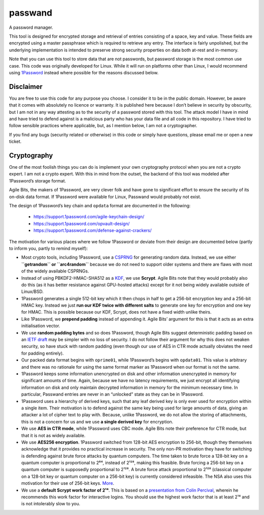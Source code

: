 passwand
========
A password manager.

This tool is designed for encrypted storage and retrieval of entries consisting
of a space, key and value. These fields are encrypted using a master passphrase
which is required to retrieve any entry. The interface is fairly unpolished, but
the underlying implementation is intended to preserve strong security properties
on data both at-rest and in-memory.

Note that you can use this tool to store data that are not passwords, but
password storage is the most common use case. This code was originally developed
for Linux. While it will run on platforms other than Linux, I would recommend
using 1Password_ instead where possible for the reasons discussed below.

Disclaimer
----------
You are free to use this code for any purpose you choose. I consider it to be in
the public domain. However, be aware that it comes with absolutely no licence or
warranty. It is published here because I don’t believe in security by obscurity,
but I am not in any way attesting as to the security of a password stored with
this tool. The attack model I have in mind and have tried to defend against is a
malicious party who has your data file and all code in this repository. I have
tried to follow sensible practices where applicable, but, as I mention below, I
am not a cryptographer.

If you find any bugs (security related or otherwise) in this code or simply have
questions, please email me or open a new ticket.

Cryptography
------------
One of the most foolish things you can do is implement your own cryptography
protocol when you are not a crypto expert. I am not a crypto expert. With this
in mind from the outset, the backend of this tool was modeled after 1Password’s
storage format.

Agile Bits, the makers of 1Password, are very clever folk and have gone to
significant effort to ensure the security of its on-disk data format. If
1Password were available for Linux, Passwand would probably not exist.

The design of 1Password’s key chain and ``opdata`` format are documented in
the following:

  * https://support.1password.com/agile-keychain-design/
  * https://support.1password.com/opvault-design/
  * https://support.1password.com/defense-against-crackers/

The motivation for various places where we follow 1Password or deviate from
their design are documented below (partly to inform you, partly to remind
myself):

* Most crypto tools, including 1Password, use a CSPRNG_ for generating random
  data. Instead, we use either **``getrandom`` or ``arc4random``** because we do
  not need to support older systems and there are flaws with most of the widely
  available CSPRNGs.

* Instead of using PBKDF2-HMAC-SHA512 as a KDF_, we use **Scrypt**. Agile Bits
  note that they would probably also do this (as it has better resistance
  against GPU-hosted attacks) except for it not being widely available outside
  of Linux/BSD.

* 1Password generates a single 512-bit key which it then chops in half to get a
  256-bit encryption key and a 256-bit HMAC key. Instead we just **run our KDF 
  twice with different salts** to generate one key for encryption and one key
  for HMAC. This is possible because our KDF, Scrypt, does not have a fixed
  width unlike theirs.

* Like 1Password, we **prepend padding** instead of appending it. Agile Bits’
  argument for this is that it acts as an extra initialisation vector.

* We use **random padding bytes** and so does 1Password, though Agile Bits
  suggest deterministic padding based on an `IETF draft`_ may be simpler with no
  loss of security. I do not follow their argument for why this does not weaken
  security, so have stuck with random padding (even though our use of AES in CTR
  mode actually obviates the need for padding entirely).

* Our packed data format begins with ``oprime01``, while 1Password’s begins with
  ``opdata01``. This value is arbitrary and there was no rationale for using the
  same format marker as 1Password when our format is not the same.

* 1Password keeps some information unencrypted on disk and other information
  unencrypted in memory for significant amounts of time. Again, because we have
  no latency requirements, we just encrypt all identifying information on disk
  and only maintain decrypted information in memory for the minimum necessary
  time. In particular, Passwand entries are never in an “unlocked” state as they
  can be in 1Password.

* 1Password uses a hierarchy of derived keys, such that any leaf derived key is
  only ever used for encryption within a single item. Their motivation is to
  defend against the same key being used for large amounts of data, giving an
  attacker a lot of cipher text to play with. Because, unlike 1Password, we do
  not allow the storing of attachments, this is not a concern for us and we use
  **a single derived key** for encryption.

* We use **AES in CTR mode**, while 1Password uses CBC mode. Agile Bits note 
  their preference for CTR mode, but that it is not as widely available.

* We use **AES256 encryption**. 1Password switched from 128-bit AES encryption
  to 256-bit, though they themselves acknowledge that it provides no practical
  increase in security. The only non-PR motivation they have for switching is
  defending against brute force attacks by quantum computers. The time taken to
  brute force a 128-bit key on a quantum computer is proportional to 2⁶⁴,
  instead of 2¹²⁸, making this feasible. Brute forcing a 256-bit key on a
  quantum computer is supposedly proportional to 2¹²⁸. A brute force attack
  proportional to 2¹²⁸ (classical computer on a 128-bit key or quantum computer
  on a 256-bit key) is currently considered infeasible. The NSA also uses this
  motivation for their use of 256-bit keys. More_.

* We use a **default Scrypt work factor of 2¹⁴**. This is based on a
  `presentation from Colin Percival`_, wherein he recommends this work factor
  for interactive logins. You should use the highest work factor that is at
  least 2¹⁴ and is not intolerably slow to you.

.. _1Password: https://agilebits.com/onepassword
.. _CSPRNG: https://en.wikipedia.org/wiki/Cryptographically_secure_pseudorandom_number_generator
.. _`IETF draft`: https://www.ietf.org/id/draft-mcgrew-aead-aes-cbc-hmac-sha2-01.txt
.. _KDF: https://en.wikipedia.org/wiki/Key_derivation_function
.. _More: https://blog.agilebits.com/2013/03/09/guess-why-were-moving-to-256-bit-aes-keys/
.. _`presentation from Colin Percival`: https://www.tarsnap.com/scrypt/scrypt-slides.pdf
